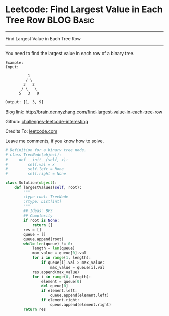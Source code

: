 * Leetcode: Find Largest Value in Each Tree Row                                   :BLOG:Basic:
#+STARTUP: showeverything
#+OPTIONS: toc:nil \n:t ^:nil creator:nil d:nil
:PROPERTIES:
:type:     #binarytree
:END:
---------------------------------------------------------------------
Find Largest Value in Each Tree Row
---------------------------------------------------------------------
You need to find the largest value in each row of a binary tree.

#+BEGIN_EXAMPLE
Example:
Input: 

          1
         / \
        3   2
       / \   \  
      5   3   9 

Output: [1, 3, 9]
#+END_EXAMPLE

Blog link: http://brain.dennyzhang.com/find-largest-value-in-each-tree-row

Github: [[url-external:https://github.com/DennyZhang/challenges-leetcode-interesting/tree/master/find-largest-value-in-each-tree-row][challenges-leetcode-interesting]]

Credits To: [[url-external:https://leetcode.com/problems/find-largest-value-in-each-tree-row/description][leetcode.com]]

Leave me comments, if you know how to solve.

#+BEGIN_SRC python
# Definition for a binary tree node.
# class TreeNode(object):
#     def __init__(self, x):
#         self.val = x
#         self.left = None
#         self.right = None

class Solution(object):
    def largestValues(self, root):
        """
        :type root: TreeNode
        :rtype: List[int]
        """
        ## Ideas: BFS
        ## Complexity
        if root is None:
            return []
        res = []
        queue = []
        queue.append(root)
        while len(queue) != 0:
            length = len(queue)
            max_value = queue[0].val
            for i in range(1, length):
                if queue[i].val > max_value:
                    max_value = queue[i].val
            res.append(max_value)
            for i in range(0, length):
                element = queue[0]
                del queue[0]
                if element.left:
                    queue.append(element.left)
                if element.right:
                    queue.append(element.right)
        return res
#+END_SRC
